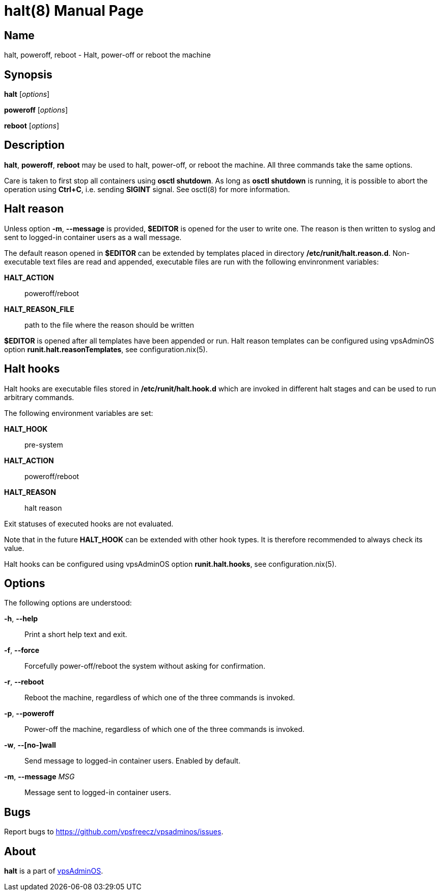 = halt(8)
:doctype: manpage
:docdate: 2023-04-18
:manmanual: HALT
:mansource: HALT
:man-linkstyle: pass:[blue R < >]

== Name

halt, poweroff, reboot - Halt, power-off or reboot the machine

== Synopsis

*halt* [_options_]

*poweroff* [_options_]

*reboot* [_options_]

== Description

*halt*, *poweroff*, *reboot* may be used to halt, power-off, or reboot the machine.
All three commands take the same options.

Care is taken to first stop all containers using *osctl shutdown*. As long as
*osctl shutdown* is running, it is possible to abort the operation using *Ctrl+C*,
i.e. sending *SIGINT* signal. See osctl(8) for more information.

== Halt reason

Unless option *-m*, *--message* is provided, *$EDITOR* is opened for the user
to write one. The reason is then written to syslog and sent to logged-in container
users as a wall message.

The default reason opened in *$EDITOR* can be extended by templates placed
in directory */etc/runit/halt.reason.d*. Non-executable text files are read
and appended, executable files are run with the following envinronment variables:

*HALT_ACTION*:: poweroff/reboot
*HALT_REASON_FILE*:: path to the file where the reason should be written

*$EDITOR* is opened after all templates have been appended or run. Halt reason
templates can be configured using vpsAdminOS option *runit.halt.reasonTemplates*,
see configuration.nix(5).

== Halt hooks

Halt hooks are executable files stored in */etc/runit/halt.hook.d* which are
invoked in different halt stages and can be used to run arbitrary commands.

The following environment variables are set:

*HALT_HOOK*:: pre-system
*HALT_ACTION*:: poweroff/reboot
*HALT_REASON*:: halt reason

Exit statuses of executed hooks are not evaluated.

Note that in the future *HALT_HOOK* can be extended with other hook types. It is
therefore recommended to always check its value.

Halt hooks can be configured using vpsAdminOS option *runit.halt.hooks*, see
configuration.nix(5).

== Options

The following options are understood:

*-h*, *--help*::
  Print a short help text and exit.

*-f*, *--force*::
  Forcefully power-off/reboot the system without asking for confirmation.

*-r*, *--reboot*::
  Reboot the machine, regardless of which one of the three commands is invoked.

*-p*, *--poweroff*::
  Power-off the machine, regardless of which one of the three commands is invoked.

*-w*, *--[no-]wall*::
  Send message to logged-in container users. Enabled by default.

*-m*, *--message* _MSG_::
  Message sent to logged-in container users.

== Bugs

Report bugs to https://github.com/vpsfreecz/vpsadminos/issues.

== About

*halt* is a part of https://github.com/vpsfreecz/vpsadminos[vpsAdminOS].
